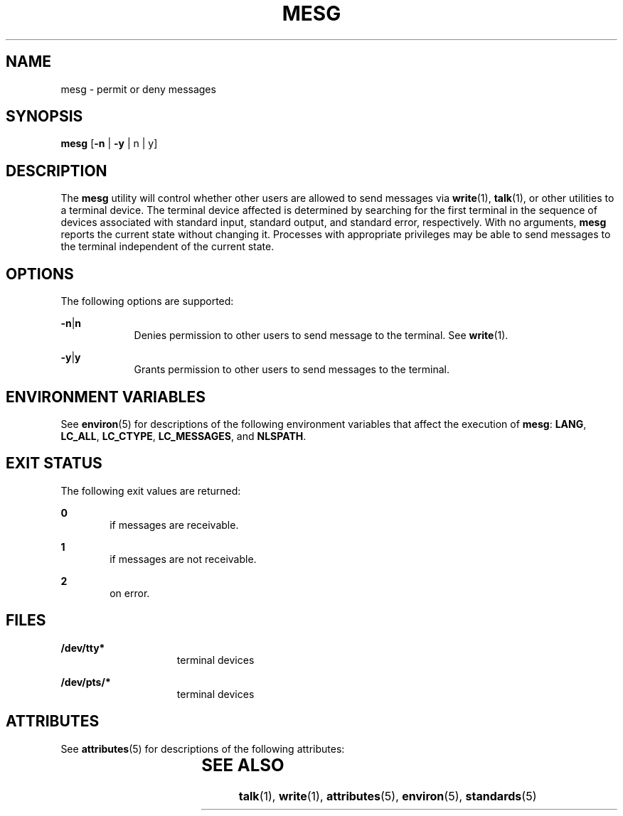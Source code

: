 .\"
.\" Sun Microsystems, Inc. gratefully acknowledges The Open Group for
.\" permission to reproduce portions of its copyrighted documentation.
.\" Original documentation from The Open Group can be obtained online at
.\" http://www.opengroup.org/bookstore/.
.\"
.\" The Institute of Electrical and Electronics Engineers and The Open
.\" Group, have given us permission to reprint portions of their
.\" documentation.
.\"
.\" In the following statement, the phrase ``this text'' refers to portions
.\" of the system documentation.
.\"
.\" Portions of this text are reprinted and reproduced in electronic form
.\" in the SunOS Reference Manual, from IEEE Std 1003.1, 2004 Edition,
.\" Standard for Information Technology -- Portable Operating System
.\" Interface (POSIX), The Open Group Base Specifications Issue 6,
.\" Copyright (C) 2001-2004 by the Institute of Electrical and Electronics
.\" Engineers, Inc and The Open Group.  In the event of any discrepancy
.\" between these versions and the original IEEE and The Open Group
.\" Standard, the original IEEE and The Open Group Standard is the referee
.\" document.  The original Standard can be obtained online at
.\" http://www.opengroup.org/unix/online.html.
.\"
.\" This notice shall appear on any product containing this material.
.\"
.\" The contents of this file are subject to the terms of the
.\" Common Development and Distribution License (the "License").
.\" You may not use this file except in compliance with the License.
.\"
.\" You can obtain a copy of the license at usr/src/OPENSOLARIS.LICENSE
.\" or http://www.opensolaris.org/os/licensing.
.\" See the License for the specific language governing permissions
.\" and limitations under the License.
.\"
.\" When distributing Covered Code, include this CDDL HEADER in each
.\" file and include the License file at usr/src/OPENSOLARIS.LICENSE.
.\" If applicable, add the following below this CDDL HEADER, with the
.\" fields enclosed by brackets "[]" replaced with your own identifying
.\" information: Portions Copyright [yyyy] [name of copyright owner]
.\"
.\"
.\" Copyright 1989 AT&T
.\" Copyright (c) 1992, X/Open Company Limited.  All Rights Reserved.
.\" Portions Copyright (c) 1995, Sun Microsystems, Inc.  All Rights Reserved
.\"
.TH MESG 1 "Oct 31, 1997"
.SH NAME
mesg \- permit or deny messages
.SH SYNOPSIS
.LP
.nf
\fBmesg\fR [\fB-n\fR | \fB-y\fR | n | y]
.fi

.SH DESCRIPTION
.sp
.LP
The \fBmesg\fR utility will control whether other users are allowed to send
messages via \fBwrite\fR(1), \fBtalk\fR(1), or other utilities to a terminal
device. The terminal device affected is determined by searching for the first
terminal in the sequence of devices associated with standard input, standard
output, and standard error, respectively. With no arguments, \fBmesg\fR reports
the current state without changing it. Processes with appropriate privileges
may be able to send messages to the terminal independent of the current state.
.SH OPTIONS
.sp
.LP
The following options are supported:
.sp
.ne 2
.na
\fB\fB-n\fR|\fBn\fR \fR
.ad
.RS 9n
Denies permission to other users to send message to the terminal. See
\fBwrite\fR(1).
.RE

.sp
.ne 2
.na
\fB\fB-y\fR|\fBy\fR \fR
.ad
.RS 9n
Grants permission to other users to send messages to the terminal.
.RE

.SH ENVIRONMENT VARIABLES
.sp
.LP
See \fBenviron\fR(5) for descriptions of the following environment variables
that affect the execution of \fBmesg\fR: \fBLANG\fR, \fBLC_ALL\fR,
\fBLC_CTYPE\fR, \fBLC_MESSAGES\fR, and \fBNLSPATH\fR.
.SH EXIT STATUS
.sp
.LP
The following exit values are returned:
.sp
.ne 2
.na
\fB\fB0\fR \fR
.ad
.RS 6n
if messages are receivable.
.RE

.sp
.ne 2
.na
\fB\fB1\fR \fR
.ad
.RS 6n
if messages are not receivable.
.RE

.sp
.ne 2
.na
\fB\fB2\fR \fR
.ad
.RS 6n
on error.
.RE

.SH FILES
.sp
.ne 2
.na
\fB\fB/dev/tty*\fR \fR
.ad
.RS 15n
terminal devices
.RE

.sp
.ne 2
.na
\fB\fB/dev/pts/*\fR \fR
.ad
.RS 15n
terminal devices
.RE

.SH ATTRIBUTES
.sp
.LP
See \fBattributes\fR(5) for descriptions of the following attributes:
.sp

.sp
.TS
box;
c | c
l | l .
ATTRIBUTE TYPE	ATTRIBUTE VALUE
_
Interface Stability	Standard
.TE

.SH SEE ALSO
.sp
.LP
\fBtalk\fR(1), \fBwrite\fR(1), \fBattributes\fR(5), \fBenviron\fR(5),
\fBstandards\fR(5)
